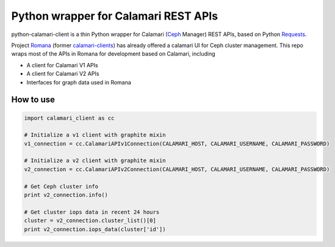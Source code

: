 Python wrapper for Calamari REST APIs
=====================================

python-calamari-client is a thin Python wrapper for Calamari (`Ceph <http://ceph.com>`_ Manager) REST APIs, based on Python `Requests <http://docs.python-requests.org/en/master/>`_.

Project `Romana <https://github.com/ceph/romana>`_ (former `calamari-clients <https://github.com/ceph/calamari-clients>`_) has already offered a calamari UI for Ceph cluster management. This repo wraps most of the APIs in Romana for development based on Calamari, including

* A client for Calamari V1 APIs
* A client for Calamari V2 APIs
* Interfaces for graph data used in Romana

How to use
----------

.. code-block:: python

    import calamari_client as cc

    # Initialize a v1 client with graphite mixin
    v1_connection = cc.CalamariAPIv1Connection(CALAMARI_HOST, CALAMARI_USERNAME, CALAMARI_PASSWORD)

    # Initialize a v2 client with graphite mixin
    v2_connection = cc.CalamariAPIv2Connection(CALAMARI_HOST, CALAMARI_USERNAME, CALAMARI_PASSWORD)

    # Get Ceph cluster info
    print v2_connection.info()

    # Get cluster iops data in recent 24 hours
    cluster = v2_connection.cluster_list()[0]
    print v2_connection.iops_data(cluster['id'])

